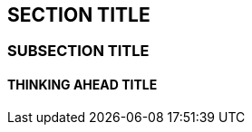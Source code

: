 :source-highlighter: coderay
[[threddsDocs]]


== SECTION TITLE

=== SUBSECTION TITLE

==== THINKING AHEAD TITLE
